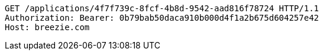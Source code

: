 [source,http,options="nowrap"]
----
GET /applications/4f7f739c-8fcf-4b8d-9542-aad816f78724 HTTP/1.1
Authorization: Bearer: 0b79bab50daca910b000d4f1a2b675d604257e42
Host: breezie.com

----
